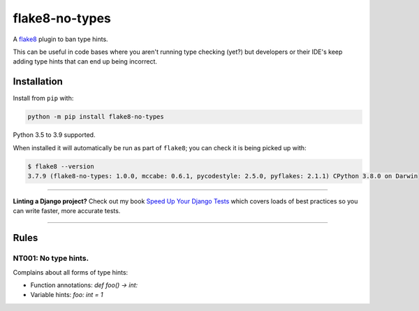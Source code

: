 ===============
flake8-no-types
===============

.. image:: https://github.com/adamchainz/flake8-no-types/workflows/CI/badge.svg?branch=master
   :target: https://github.com/adamchainz/flake8-no-types/actions?workflow=CI

.. image:: https://img.shields.io/pypi/v/flake8-no-types.svg
   :target: https://pypi.org/project/flake8-no-types/

.. image:: https://img.shields.io/badge/code%20style-black-000000.svg
   :target: https://github.com/python/black

.. image:: https://img.shields.io/badge/pre--commit-enabled-brightgreen?logo=pre-commit&logoColor=white
   :target: https://github.com/pre-commit/pre-commit
   :alt: pre-commit

A `flake8 <https://flake8.readthedocs.io/en/latest/index.html>`_ plugin to ban
type hints.

This can be useful in code bases where you aren't running type checking (yet?)
but developers or their IDE's keep adding type hints that can end up being
incorrect.

Installation
------------

Install from ``pip`` with:

.. code-block:: sh

     python -m pip install flake8-no-types

Python 3.5 to 3.9 supported.

When installed it will automatically be run as part of ``flake8``; you can
check it is being picked up with:

.. code-block:: sh

    $ flake8 --version
    3.7.9 (flake8-no-types: 1.0.0, mccabe: 0.6.1, pycodestyle: 2.5.0, pyflakes: 2.1.1) CPython 3.8.0 on Darwin

----

**Linting a Django project?**
Check out my book `Speed Up Your Django Tests <https://gumroad.com/l/suydt>`__ which covers loads of best practices so you can write faster, more accurate tests.

----

Rules
-----

NT001: No type hints.
~~~~~~~~~~~~~~~~~~~~~

Complains about all forms of type hints:

* Function annotations: `def foo() -> int:`
* Variable hints: `foo: int = 1`
